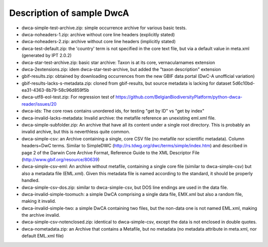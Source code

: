 Description of sample DwcA
==========================

* dwca-simple-test-archive.zip: simple occurrence archive for various basic tests.
* dwca-noheaders-1.zip: archive without core line headers (explicitly stated)
* dwca-noheaders-2.zip: archive without core line headers (implicitly stated)
* dwca-test-default.zip: the 'country' term is not specified in the core text file, but via a default value in meta.xml (generated by IPT 2.0.2)
* dwca-star-test-archive.zip: basic star archive: Taxon is at its core, vernacularnames extension
* dwca-2extensions.zip: idem dwca-star-test-archive, but added the "taxon description" extension
* gbif-results.zip: obtained by downloading occurrences from the new GBIF data portal (DwC-A unofficial variation)
* gbif-results-lacks-s-metadata.zip: cloned from gbif-results, but source metadata is lacking for dataset 5d6c10bd-ea31-4363-8b79-58c96d859f5b
* dwca-utf8-eol-test.zip: For regression test of https://github.com/BelgianBiodiversityPlatform/python-dwca-reader/issues/20
* dwca-ids: The core rows contains unordered ids, for testing "get by ID" vs "get by index"
* dwca-invalid-lacks-metadata: Invalid archive: the metafile reference an unexisting eml.xml file.
* dwca-simple-subfolder.zip: An archive that have all its content under a single root directory. This is probably an invalid archive, but this is neverthless quite common.
* dwca-simple-csv: an Archive containing a single, core CSV file (no metafile nor scientific metadata). Column headers=DwC terms. Similar to SimpleDWC (http://rs.tdwg.org/dwc/terms/simple/index.htm) and described in page 2 of the Darwin Core Archive Format, Reference Guide to the XML Descriptor File (http://www.gbif.org/resource/80639)
* dwca-simple-csv-eml: An archive without metafile, containing a single core file (similar to dwca-simple-csv) but also a metadata file (EML.xml). Given this metadata file is named according to the standard, it should be properly handled.
* dwca-simple-csv-dos.zip: similar to dwca-simple-csv, but DOS line endings are used in the data file.
* dwca-invalid-simple-toomuch: a simple DwCA comprising a single data file, EMX.xml but also a random file, making it invalid.
* dwca-invalid-simple-two: a simple DwCA containing two files, but the non-data one is not named EML.xml, making the archive invalid.
* dwca-simple-csv-notenclosed.zip: identical to dwca-simple-csv, except the data is not enclosed in double quotes.
* dwca-nometadata.zip: an Archive that contains a Metafile, but no metadata (no metadata attribute in meta.xml, nor default EML.xml file)